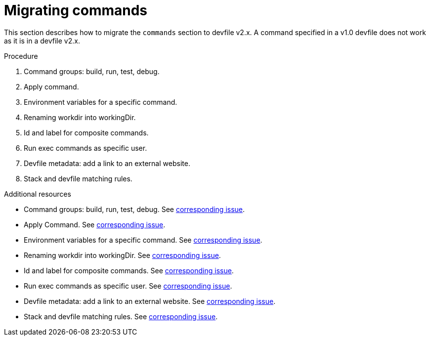 [id="proc_migrating-commands_{context}"]
= Migrating commands

[role="_abstract"]
This section describes how to migrate the `commands` section to devfile v2.x. A command specified in a v1.0 devfile does not work as it is in a devfile v2.x.

.Procedure

. Command groups: build, run, test, debug.
. Apply command.
. Environment variables for a specific command.
. Renaming workdir into workingDir.
. Id and label for composite commands.
. Run exec commands as specific user.
. Devfile metadata: add a link to an external website.
. Stack and devfile matching rules.

[role="_additional-resources"]
.Additional resources

* Command groups: build, run, test, debug. See https://github.com/che-incubator/devworkspace-api/issues/27[corresponding issue].
* Apply Command. See https://github.com/devfile/api/issues/56[corresponding issue].

* Environment variables for a specific command. See https://github.com/che-incubator/devworkspace-api/issues/21[corresponding issue].

* Renaming workdir into workingDir. See https://github.com/che-incubator/devworkspace-api/issues/22[corresponding issue].

* Id and label for composite commands. See https://github.com/che-incubator/devworkspace-api/issues/18[corresponding issue].

* Run exec commands as specific user. See https://github.com/che-incubator/devworkspace-api/issues/34[corresponding issue].

* Devfile metadata: add a link to an external website. See https://github.com/che-incubator/devworkspace-api/issues/38[corresponding issue].

* Stack and devfile matching rules. See https://github.com/che-incubator/devworkspace-api/issues/40[corresponding issue].
